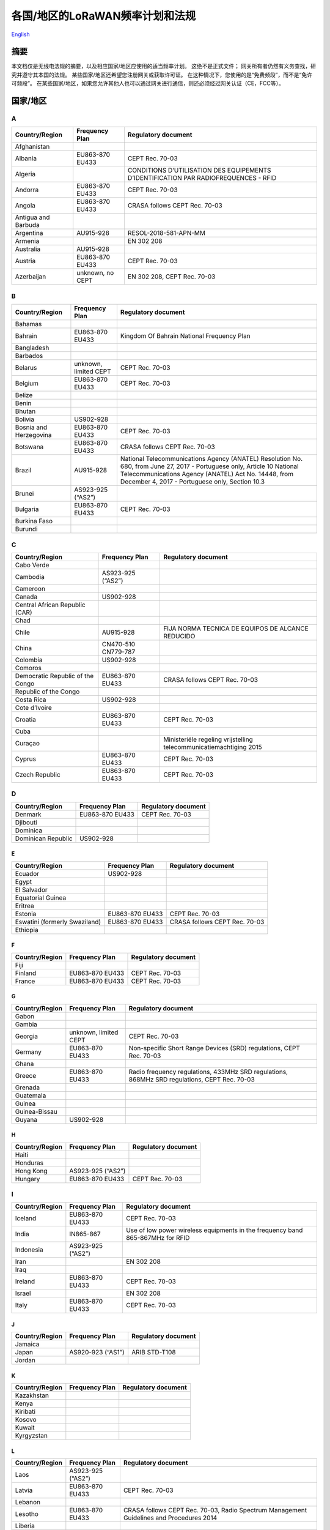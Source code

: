 ********************************
各国/地区的LoRaWAN频率计划和法规
********************************

`English <https://heltec-automation-docs.readthedocs.io/en/latest/general/index.html>`_

摘要
====

本文档仅是无线电法规的摘要，以及相应国家/地区应使用的适当频率计划。 这绝不是正式文件； 网关所有者仍然有义务查找，研究并遵守其本国的法规。 某些国家/地区还希望您注册网关或获取许可证。 在这种情况下，您使用的是“免费频段”，而不是“免许可频段”。 在某些国家/地区，如果您允许其他人也可以通过网关进行通信，则还必须经过网关认证（CE，FCC等）。

国家/地区
=========
A
-
+---------------------+------------------+--------------------------------------------------------------------------------------+
| Country/Region      | Frequency Plan   | Regulatory document                                                                  |
+=====================+==================+======================================================================================+
| Afghanistan         |                  |                                                                                      |
+---------------------+------------------+--------------------------------------------------------------------------------------+
| Albania             | EU863-870 EU433  | CEPT Rec. 70-03                                                                      |
+---------------------+------------------+--------------------------------------------------------------------------------------+
| Algeria             |                  | CONDITIONS D’UTILISATION DES EQUIPEMENTS D’IDENTIFICATION PAR RADIOFREQUENCES - RFID |
+---------------------+------------------+--------------------------------------------------------------------------------------+
| Andorra             | EU863-870 EU433  | CEPT Rec. 70-03                                                                      |
+---------------------+------------------+--------------------------------------------------------------------------------------+
| Angola              | EU863-870 EU433  | CRASA follows CEPT Rec. 70-03                                                        |
+---------------------+------------------+--------------------------------------------------------------------------------------+
| Antigua and Barbuda |                  |                                                                                      |
+---------------------+------------------+--------------------------------------------------------------------------------------+
| Argentina           | AU915-928        | RESOL-2018-581-APN-MM                                                                |
+---------------------+------------------+--------------------------------------------------------------------------------------+
| Armenia             |                  | EN 302 208                                                                           |
+---------------------+------------------+--------------------------------------------------------------------------------------+
| Australia           | AU915-928        |                                                                                      |
+---------------------+------------------+--------------------------------------------------------------------------------------+
| Austria             | EU863-870 EU433  | CEPT Rec. 70-03                                                                      |
+---------------------+------------------+--------------------------------------------------------------------------------------+
| Azerbaijan          | unknown, no CEPT | EN 302 208, CEPT Rec. 70-03                                                          |
+---------------------+------------------+--------------------------------------------------------------------------------------+

B
-
+------------------------+-----------------------+------------------------------------------------------------------------------------------------------------------+
| Country/Region         | Frequency Plan        | Regulatory document                                                                                              |
+========================+=======================+==================================================================================================================+
| Bahamas                |                       |                                                                                                                  |
+------------------------+-----------------------+------------------------------------------------------------------------------------------------------------------+
| Bahrain                | EU863-870 EU433       | Kingdom Of Bahrain National Frequency Plan                                                                       |
+------------------------+-----------------------+------------------------------------------------------------------------------------------------------------------+
| Bangladesh             |                       |                                                                                                                  |
+------------------------+-----------------------+------------------------------------------------------------------------------------------------------------------+
| Barbados               |                       |                                                                                                                  |
+------------------------+-----------------------+------------------------------------------------------------------------------------------------------------------+
| Belarus                | unknown, limited CEPT | CEPT Rec. 70-03                                                                                                  |
+------------------------+-----------------------+------------------------------------------------------------------------------------------------------------------+
| Belgium                | EU863-870 EU433       | CEPT Rec. 70-03                                                                                                  |
+------------------------+-----------------------+------------------------------------------------------------------------------------------------------------------+
| Belize                 |                       |                                                                                                                  |
+------------------------+-----------------------+------------------------------------------------------------------------------------------------------------------+
| Benin                  |                       |                                                                                                                  |
+------------------------+-----------------------+------------------------------------------------------------------------------------------------------------------+
| Bhutan                 |                       |                                                                                                                  |
+------------------------+-----------------------+------------------------------------------------------------------------------------------------------------------+
| Bolivia                | US902-928             |                                                                                                                  |
+------------------------+-----------------------+------------------------------------------------------------------------------------------------------------------+
| Bosnia and Herzegovina | EU863-870 EU433       | CEPT Rec. 70-03                                                                                                  |
+------------------------+-----------------------+------------------------------------------------------------------------------------------------------------------+
| Botswana               | EU863-870 EU433       | CRASA follows CEPT Rec. 70-03                                                                                    |
+------------------------+-----------------------+------------------------------------------------------------------------------------------------------------------+
| Brazil                 | AU915-928             | National Telecommunications Agency (ANATEL) Resolution No. 680, from June 27, 2017 - Portuguese only, Article 10 |
|                        |                       | National Telecommunications Agency (ANATEL) Act No. 14448, from December 4, 2017 - Portuguese only, Section 10.3 |
+------------------------+-----------------------+------------------------------------------------------------------------------------------------------------------+
| Brunei                 | AS923-925 (“AS2”)     |                                                                                                                  |
+------------------------+-----------------------+------------------------------------------------------------------------------------------------------------------+
| Bulgaria               | EU863-870 EU433       | CEPT Rec. 70-03                                                                                                  |
+------------------------+-----------------------+------------------------------------------------------------------------------------------------------------------+
| Burkina Faso           |                       |                                                                                                                  |
+------------------------+-----------------------+------------------------------------------------------------------------------------------------------------------+
| Burundi                |                       |                                                                                                                  |
+------------------------+-----------------------+------------------------------------------------------------------------------------------------------------------+

C
-
+----------------------------------+---------------------+--------------------------------------------------------------------+
| Country/Region                   | Frequency Plan      | Regulatory document                                                |
+==================================+=====================+====================================================================+
| Cabo Verde                       |                     |                                                                    |
+----------------------------------+---------------------+--------------------------------------------------------------------+
| Cambodia                         | AS923-925 (“AS2”)   |                                                                    |
+----------------------------------+---------------------+--------------------------------------------------------------------+
| Cameroon                         |                     |                                                                    |
+----------------------------------+---------------------+--------------------------------------------------------------------+
| Canada                           | US902-928           |                                                                    |
+----------------------------------+---------------------+--------------------------------------------------------------------+
| Central African Republic (CAR)   |                     |                                                                    |
+----------------------------------+---------------------+--------------------------------------------------------------------+
| Chad                             |                     |                                                                    |
+----------------------------------+---------------------+--------------------------------------------------------------------+
| Chile                            | AU915-928           | FIJA NORMA TECNICA DE EQUIPOS DE ALCANCE REDUCIDO                  |
+----------------------------------+---------------------+--------------------------------------------------------------------+
| China                            | CN470-510 CN779-787 |                                                                    |
+----------------------------------+---------------------+--------------------------------------------------------------------+
| Colombia                         | US902-928           |                                                                    |
+----------------------------------+---------------------+--------------------------------------------------------------------+
| Comoros                          |                     |                                                                    |
+----------------------------------+---------------------+--------------------------------------------------------------------+
| Democratic Republic of the Congo | EU863-870 EU433     | CRASA follows CEPT Rec. 70-03                                      |
+----------------------------------+---------------------+--------------------------------------------------------------------+
| Republic of the Congo            |                     |                                                                    |
+----------------------------------+---------------------+--------------------------------------------------------------------+
| Costa Rica                       | US902-928           |                                                                    |
+----------------------------------+---------------------+--------------------------------------------------------------------+
| Cote d’Ivoire                    |                     |                                                                    |
+----------------------------------+---------------------+--------------------------------------------------------------------+
| Croatia                          | EU863-870 EU433     | CEPT Rec. 70-03                                                    |
+----------------------------------+---------------------+--------------------------------------------------------------------+
| Cuba                             |                     |                                                                    |
+----------------------------------+---------------------+--------------------------------------------------------------------+
| Curaçao                          |                     | Ministeriële regeling vrijstelling telecommunicatiemachtiging 2015 |
+----------------------------------+---------------------+--------------------------------------------------------------------+
| Cyprus                           | EU863-870 EU433     | CEPT Rec. 70-03                                                    |
+----------------------------------+---------------------+--------------------------------------------------------------------+
| Czech Republic                   | EU863-870 EU433     | CEPT Rec. 70-03                                                    |
+----------------------------------+---------------------+--------------------------------------------------------------------+

D
-
+--------------------+-----------------+---------------------+
| Country/Region     | Frequency Plan  | Regulatory document |
+====================+=================+=====================+
| Denmark            | EU863-870 EU433 | CEPT Rec. 70-03     |
+--------------------+-----------------+---------------------+
| Djibouti           |                 |                     |
+--------------------+-----------------+---------------------+
| Dominica           |                 |                     |
+--------------------+-----------------+---------------------+
| Dominican Republic | US902-928       |                     |
+--------------------+-----------------+---------------------+

E
_
+-------------------------------+-----------------+-------------------------------+
| Country/Region                | Frequency Plan  | Regulatory document           |
+===============================+=================+===============================+
| Ecuador                       | US902-928       |                               |
+-------------------------------+-----------------+-------------------------------+
| Egypt                         |                 |                               |
+-------------------------------+-----------------+-------------------------------+
| El Salvador                   |                 |                               |
+-------------------------------+-----------------+-------------------------------+
| Equatorial Guinea             |                 |                               |
+-------------------------------+-----------------+-------------------------------+
| Eritrea                       |                 |                               |
+-------------------------------+-----------------+-------------------------------+
| Estonia                       | EU863-870 EU433 | CEPT Rec. 70-03               |
+-------------------------------+-----------------+-------------------------------+
| Eswatini (formerly Swaziland) | EU863-870 EU433 | CRASA follows CEPT Rec. 70-03 |
+-------------------------------+-----------------+-------------------------------+
| Ethiopia                      |                 |                               |
+-------------------------------+-----------------+-------------------------------+

F
_
+----------------+-----------------+---------------------+
| Country/Region | Frequency Plan  | Regulatory document |
+================+=================+=====================+
| Fiji           |                 |                     |
+----------------+-----------------+---------------------+
| Finland        | EU863-870 EU433 | CEPT Rec. 70-03     |
+----------------+-----------------+---------------------+
| France         | EU863-870 EU433 | CEPT Rec. 70-03     |
+----------------+-----------------+---------------------+

G
_
+----------------+-----------------------+----------------------------------------------------------------------------------------------+
| Country/Region | Frequency Plan        | Regulatory document                                                                          |
+================+=======================+==============================================================================================+
| Gabon          |                       |                                                                                              |
+----------------+-----------------------+----------------------------------------------------------------------------------------------+
| Gambia         |                       |                                                                                              |
+----------------+-----------------------+----------------------------------------------------------------------------------------------+
| Georgia        | unknown, limited CEPT | CEPT Rec. 70-03                                                                              |
+----------------+-----------------------+----------------------------------------------------------------------------------------------+
| Germany        | EU863-870 EU433       | Non-specific Short Range Devices (SRD) regulations, CEPT Rec. 70-03                          |
+----------------+-----------------------+----------------------------------------------------------------------------------------------+
| Ghana          |                       |                                                                                              |
+----------------+-----------------------+----------------------------------------------------------------------------------------------+
| Greece         | EU863-870 EU433       | Radio frequency regulations, 433MHz SRD regulations, 868MHz SRD regulations, CEPT Rec. 70-03 |
+----------------+-----------------------+----------------------------------------------------------------------------------------------+
| Grenada        |                       |                                                                                              |
+----------------+-----------------------+----------------------------------------------------------------------------------------------+
| Guatemala      |                       |                                                                                              |
+----------------+-----------------------+----------------------------------------------------------------------------------------------+
| Guinea         |                       |                                                                                              |
+----------------+-----------------------+----------------------------------------------------------------------------------------------+
| Guinea-Bissau  |                       |                                                                                              |
+----------------+-----------------------+----------------------------------------------------------------------------------------------+
| Guyana         | US902-928             |                                                                                              |
+----------------+-----------------------+----------------------------------------------------------------------------------------------+

H
_
+----------------+-------------------+---------------------+
| Country/Region | Frequency Plan    | Regulatory document |
+================+===================+=====================+
| Haiti          |                   |                     |
+----------------+-------------------+---------------------+
| Honduras       |                   |                     |
+----------------+-------------------+---------------------+
| Hong Kong      | AS923-925 (“AS2”) |                     |
+----------------+-------------------+---------------------+
| Hungary        | EU863-870 EU433   | CEPT Rec. 70-03     |
+----------------+-------------------+---------------------+

I
-
+----------------+-------------------+--------------------------------------------------------------------------------+                 
| Country/Region | Frequency Plan    | Regulatory document                                                            |
+================+===================+================================================================================+
| Iceland        | EU863-870 EU433   | CEPT Rec. 70-03                                                                |
+----------------+-------------------+--------------------------------------------------------------------------------+
| India          | IN865-867         | Use of low power wireless equipments in the frequency band 865-867MHz for RFID |
+----------------+-------------------+--------------------------------------------------------------------------------+
| Indonesia      | AS923-925 (“AS2”) |                                                                                |
+----------------+-------------------+--------------------------------------------------------------------------------+
| Iran           |                   | EN 302 208                                                                     |
+----------------+-------------------+--------------------------------------------------------------------------------+
| Iraq           |                   |                                                                                |
+----------------+-------------------+--------------------------------------------------------------------------------+
| Ireland        | EU863-870 EU433   | CEPT Rec. 70-03                                                                |
+----------------+-------------------+--------------------------------------------------------------------------------+
| Israel         |                   | EN 302 208                                                                     |
+----------------+-------------------+--------------------------------------------------------------------------------+
| Italy          | EU863-870 EU433   | CEPT Rec. 70-03                                                                |
+----------------+-------------------+--------------------------------------------------------------------------------+

J
_
+----------------+-------------------+---------------------+
| Country/Region | Frequency Plan    | Regulatory document |
+================+===================+=====================+
| Jamaica        |                   |                     |
+----------------+-------------------+---------------------+
| Japan          | AS920-923 (“AS1”) | ARIB STD-T108       |
+----------------+-------------------+---------------------+
| Jordan         |                   |                     |
+----------------+-------------------+---------------------+

K
_
+----------------+----------------+---------------------+
| Country/Region | Frequency Plan | Regulatory document |
+================+================+=====================+
| Kazakhstan     |                |                     |
+----------------+----------------+---------------------+
| Kenya          |                |                     |
+----------------+----------------+---------------------+
| Kiribati       |                |                     |
+----------------+----------------+---------------------+
| Kosovo         |                |                     |
+----------------+----------------+---------------------+
| Kuwait         |                |                     |
+----------------+----------------+---------------------+
| Kyrgyzstan     |                |                     |
+----------------+----------------+---------------------+

L
_
+----------------+-------------------+-----------------------------------------------------------------------------------------+
| Country/Region | Frequency Plan    | Regulatory document                                                                     |
+================+===================+=========================================================================================+
| Laos           | AS923-925 (“AS2”) |                                                                                         |
+----------------+-------------------+-----------------------------------------------------------------------------------------+
| Latvia         | EU863-870 EU433   | CEPT Rec. 70-03                                                                         |
+----------------+-------------------+-----------------------------------------------------------------------------------------+
| Lebanon        |                   |                                                                                         |
+----------------+-------------------+-----------------------------------------------------------------------------------------+
| Lesotho        | EU863-870 EU433   | CRASA follows CEPT Rec. 70-03, Radio Spectrum Management Guidelines and Procedures 2014 |
+----------------+-------------------+-----------------------------------------------------------------------------------------+
| Liberia        |                   |                                                                                         |
+----------------+-------------------+-----------------------------------------------------------------------------------------+
| Libya          |                   |                                                                                         |
+----------------+-------------------+-----------------------------------------------------------------------------------------+
| Liechtenstein  | EU863-870 EU433   | CEPT Rec. 70-03                                                                         |
+----------------+-------------------+-----------------------------------------------------------------------------------------+
| Lithuania      | EU863-870 EU433   | CEPT Rec. 70-03                                                                         |
+----------------+-------------------+-----------------------------------------------------------------------------------------+
| Luxembourg     | EU863-870 EU433   | CEPT Rec. 70-03                                                                         |
+----------------+-------------------+-----------------------------------------------------------------------------------------+

M
_
+------------------+-------------------+-------------------------------------------+
| Country/Region   | Frequency Plan    | Regulatory document                       |
+==================+===================+===========================================+
| Madagascar       | EU863-870 EU433   | CRASA follows CEPT Rec. 70-03             |
+------------------+-------------------+-------------------------------------------+
| Malawi           | EU863-870 EU433   | CRASA follows CEPT Rec. 70-03             |
+------------------+-------------------+-------------------------------------------+
| Malaysia         | AS920-923 (“AS1”) |                                           |
+------------------+-------------------+-------------------------------------------+
| Maldives         |                   |                                           |
+------------------+-------------------+-------------------------------------------+
| Mali             |                   |                                           |
+------------------+-------------------+-------------------------------------------+
| Malta            | EU863-870 EU433   | CEPT Rec. 70-03                           |
+------------------+-------------------+-------------------------------------------+
| Marshall Islands |                   |                                           |
+------------------+-------------------+-------------------------------------------+
| Mauritania       |                   |                                           |
+------------------+-------------------+-------------------------------------------+
| Mauritius        | EU863-870 EU433   | CRASA follows CEPT Rec. 70-03             |
+------------------+-------------------+-------------------------------------------+
| Mexico           | US902-928         |                                           |
+------------------+-------------------+-------------------------------------------+
| Micronesia       |                   |                                           |
+------------------+-------------------+-------------------------------------------+
| Moldova          | EU863-870 EU433   | CEPT Rec. 70-03                           |
+------------------+-------------------+-------------------------------------------+
| Monaco           |                   |                                           |
+------------------+-------------------+-------------------------------------------+
| Mongolia         |                   |                                           |
+------------------+-------------------+-------------------------------------------+
| Montenegro       | EU863-870 EU433   | CEPT Rec. 70-03                           |
+------------------+-------------------+-------------------------------------------+
| Morocco          |                   | Decision ANRT/DG/Nº08/13 - 20th June 2013 |
+------------------+-------------------+-------------------------------------------+
| Mozambique       | EU863-870 EU433   | CRASA follows CEPT Rec. 70-03             |
+------------------+-------------------+-------------------------------------------+
| Myanmar (Burma)  |                   |                                           |
+------------------+-------------------+-------------------------------------------+

N
_
+-----------------+-----------------------+--------------------------------------------------------------------------------------------------------+
| Country/Region  | Frequency Plan        | Regulatory document                                                                                    |
+=================+=======================+========================================================================================================+
| Namibia         | EU863-870 EU433       | CRASA follows CEPT Rec. 70-03                                                                          |
+-----------------+-----------------------+--------------------------------------------------------------------------------------------------------+
| Nauru           |                       |                                                                                                        |
+-----------------+-----------------------+--------------------------------------------------------------------------------------------------------+
| Nepal           |                       |                                                                                                        |
+-----------------+-----------------------+--------------------------------------------------------------------------------------------------------+
| Netherlands     | EU863-870 EU433       | Regeling gebruik van frequentieruimte zonder vergunning en zonder meldingsplicht 2015, CEPT Rec. 70-03 |
+-----------------+-----------------------+--------------------------------------------------------------------------------------------------------+
| New Zealand     | AU915-928             | Radio Spectrum Management                                                                              |
+-----------------+-----------------------+--------------------------------------------------------------------------------------------------------+
| Nicaragua       |                       |                                                                                                        |
+-----------------+-----------------------+--------------------------------------------------------------------------------------------------------+
| Niger           |                       |                                                                                                        |
+-----------------+-----------------------+--------------------------------------------------------------------------------------------------------+
| Nigeria         |                       |                                                                                                        |
+-----------------+-----------------------+--------------------------------------------------------------------------------------------------------+
| North Macedonia | EU863-870 EU433       | CEPT Rec. 70-03                                                                                        |
+-----------------+-----------------------+--------------------------------------------------------------------------------------------------------+
| North Korea     |                       |                                                                                                        |
+-----------------+-----------------------+--------------------------------------------------------------------------------------------------------+
| Norway          | unknown, limited CEPT | CEPT Rec. 70-03                                                                                        |
+-----------------+-----------------------+--------------------------------------------------------------------------------------------------------+

O
_

+----------------+----------------+---------------------+
| Country/Region | Frequency Plan | Regulatory document |
+================+================+=====================+
| Oman           |                | EN 302 208          |
+----------------+----------------+---------------------+

P
_
+------------------+-----------------+--------------------------------------------+
| Country/Region   | Frequency Plan  | Regulatory document                        |
+==================+=================+============================================+
| Pakistan         |                 |                                            |
+------------------+-----------------+--------------------------------------------+
| Palau            |                 |                                            |
+------------------+-----------------+--------------------------------------------+
| Palestine        |                 |                                            |
+------------------+-----------------+--------------------------------------------+
| Panama           | US902-928       |                                            |
+------------------+-----------------+--------------------------------------------+
| Papua New Guinea |                 |                                            |
+------------------+-----------------+--------------------------------------------+
| Paraguay         | US902-928       |                                            |
+------------------+-----------------+--------------------------------------------+
| Peru             | US902-928       |                                            |
+------------------+-----------------+--------------------------------------------+
| Philippines      | EU863-870 EU433 | **NOTE:** This is not a license free band. |
+------------------+-----------------+--------------------------------------------+
| Poland           | EU863-870 EU433 | CEPT Rec. 70-03                            |
+------------------+-----------------+--------------------------------------------+
| Portugal         | EU863-870 EU433 | CEPT Rec. 70-03                            |
+------------------+-----------------+--------------------------------------------+
| Puerto Rico      | US902-928       |                                            |
+------------------+-----------------+--------------------------------------------+

Q
_
+----------------+----------------+---------------------+
| Country/Region | Frequency Plan | Regulatory document |
+================+================+=====================+
| Qatar          |                |                     |
+----------------+----------------+---------------------+

R
_
+----------------+-----------------+----------------------------------------------------------+
| Country/Region | Frequency Plan  | Regulatory document                                      |
+================+=================+==========================================================+
| Romania        | EU863-870 EU433 | CEPT Rec. 70-03                                          |
+----------------+-----------------+----------------------------------------------------------+
| Russia         | EU863-870 EU433 | CEPT Rec. 70-03, Decision ГКРЧ 07-20-03-001, Appendix 10 |
+----------------+-----------------+----------------------------------------------------------+
| Rwanda         |                 |                                                          |
+----------------+-----------------+----------------------------------------------------------+

S
_
+----------------------------------+-------------------+------------------------------------------------------------------------------+
| Country/Region                   | Frequency Plan    | Regulatory document                                                          |
+==================================+===================+==============================================================================+
| Saint Kitts and Nevis            |                   |                                                                              |
+----------------------------------+-------------------+------------------------------------------------------------------------------+
| Saint Lucia                      |                   |                                                                              |
+----------------------------------+-------------------+------------------------------------------------------------------------------+
| Saint Vincent and the Grenadines |                   |                                                                              |
+----------------------------------+-------------------+------------------------------------------------------------------------------+
| Samoa                            |                   |                                                                              |
+----------------------------------+-------------------+------------------------------------------------------------------------------+
| San Marino                       |                   |                                                                              |
+----------------------------------+-------------------+------------------------------------------------------------------------------+
| Sao Tome and Principe            |                   |                                                                              |
+----------------------------------+-------------------+------------------------------------------------------------------------------+
| Saudi Arabia                     | EU863-870 EU433   | National frequency plan in the kingdom of Saudi Arabia                       |
+----------------------------------+-------------------+------------------------------------------------------------------------------+
| Senegal                          |                   |                                                                              |
+----------------------------------+-------------------+------------------------------------------------------------------------------+
| Serbia                           | EU863-870 EU433   | CEPT Rec. 70-03                                                              |
+----------------------------------+-------------------+------------------------------------------------------------------------------+
| Seychelles                       | EU863-870 EU433   | CRASA follows CEPT Rec. 70-03                                                |
+----------------------------------+-------------------+------------------------------------------------------------------------------+
| Sierra Leone                     |                   |                                                                              |
+----------------------------------+-------------------+------------------------------------------------------------------------------+
| Singapore                        | AS920-923 (“AS1”) |                                                                              |
+----------------------------------+-------------------+------------------------------------------------------------------------------+
| Slovakia                         | EU863-870 EU433   | CEPT Rec. 70-03                                                              |
+----------------------------------+-------------------+------------------------------------------------------------------------------+
| Slovenia                         | EU863-870 EU433   | CEPT Rec. 70-03                                                              |
+----------------------------------+-------------------+------------------------------------------------------------------------------+
| Solomon Islands                  |                   |                                                                              |
+----------------------------------+-------------------+------------------------------------------------------------------------------+
| Somalia                          |                   |                                                                              |
+----------------------------------+-------------------+------------------------------------------------------------------------------+
| South Africa                     | EU863-870 EU433   | CRASA follows CEPT Rec. 70-03, The Radio Frequency Spectrum Regulations 2015 |
+----------------------------------+-------------------+------------------------------------------------------------------------------+
| South Korea                      | KR920-923         |                                                                              |
+----------------------------------+-------------------+------------------------------------------------------------------------------+
| South Sudan                      |                   |                                                                              |
+----------------------------------+-------------------+------------------------------------------------------------------------------+
| Spain                            | EU863-870 EU433   | CEPT Rec. 70-03                                                              |
+----------------------------------+-------------------+------------------------------------------------------------------------------+
| Sri Lanka                        |                   |                                                                              |
+----------------------------------+-------------------+------------------------------------------------------------------------------+
| Sudan                            |                   |                                                                              |
+----------------------------------+-------------------+------------------------------------------------------------------------------+
| Suriname                         | US902-928         |                                                                              |
+----------------------------------+-------------------+------------------------------------------------------------------------------+
| Sweden                           | EU863-870 EU433   | Svenska frekvensplanen, CEPT Rec. 70-03                                      |
+----------------------------------+-------------------+------------------------------------------------------------------------------+
| Switzerland                      | EU863-870 EU433   | CEPT Rec. 70-03                                                              |
+----------------------------------+-------------------+------------------------------------------------------------------------------+
| Syria                            |                   |                                                                              |
+----------------------------------+-------------------+------------------------------------------------------------------------------+

T
_
+---------------------+-------------------+-------------------------------------------------------------------------------+
| Country/Region      | Frequency Plan    | Regulatory document                                                           |
+=====================+===================+===============================================================================+
| Taiwan              | AS923-925 (“AS2”) | LP0002 2016 or LP0002 2011, section 4, “Radio Frequency Identification, RFID” |
+---------------------+-------------------+-------------------------------------------------------------------------------+
| Tajikistan          |                   |                                                                               |
+---------------------+-------------------+-------------------------------------------------------------------------------+
| Tanzania            | EU863-870 EU433   | CRASA follows CEPT Rec. 70-03                                                 |
+---------------------+-------------------+-------------------------------------------------------------------------------+
| Thailand            | AS923-925 (“AS2”) |                                                                               |
+---------------------+-------------------+-------------------------------------------------------------------------------+
| Timor-Leste         |                   |                                                                               |
+---------------------+-------------------+-------------------------------------------------------------------------------+
| Togo                |                   |                                                                               |
+---------------------+-------------------+-------------------------------------------------------------------------------+
| Tonga               |                   |                                                                               |
+---------------------+-------------------+-------------------------------------------------------------------------------+
| Trinidad and Tobago |                   |                                                                               |
+---------------------+-------------------+-------------------------------------------------------------------------------+
| Tunisia             |                   | EN 302 208                                                                    |
+---------------------+-------------------+-------------------------------------------------------------------------------+
| Turkey              | EU863-870 EU433   | CEPT Rec. 70-03                                                               |
+---------------------+-------------------+-------------------------------------------------------------------------------+
| Turkmenistan        |                   |                                                                               |
+---------------------+-------------------+-------------------------------------------------------------------------------+
| Tuvalu              |                   |                                                                               |
+---------------------+-------------------+-------------------------------------------------------------------------------+

U
_
+--------------------------------+-----------------------+--------------------------------------------------+
| Country/Region                 | Frequency Plan        | Regulatory document                              |
+================================+=======================+==================================================+
| Uganda                         |                       |                                                  |
+--------------------------------+-----------------------+--------------------------------------------------+
| Ukraine                        | unknown, limited CEPT | CEPT Rec. 70-03                                  |
+--------------------------------+-----------------------+--------------------------------------------------+
| United Arab Emirates (UAE)     | EU863-870 EU433       | EN 302 208, TRA Regulations                      |
+--------------------------------+-----------------------+--------------------------------------------------+
| United Kingdom (UK)            | EU863-870 EU433       | Forum thread about requirements, CEPT Rec. 70-03 |
+--------------------------------+-----------------------+--------------------------------------------------+
| United States of America (USA) | US902-928             |                                                  |
+--------------------------------+-----------------------+--------------------------------------------------+
| Uruguay                        | US902-928             |                                                  |
+--------------------------------+-----------------------+--------------------------------------------------+
| Uzbekistan                     |                       |                                                  |
+--------------------------------+-----------------------+--------------------------------------------------+

V
_
+-------------------------+-------------------+---------------------+
| Country/Region          | Frequency Plan    | Regulatory document |
+=========================+===================+=====================+
| Vanuatu                 |                   |                     |
+-------------------------+-------------------+---------------------+
| Vatican City (Holy See) | EU863-870 EU433   |                     |
+-------------------------+-------------------+---------------------+
| Venezuela               | US902-928         |                     |
+-------------------------+-------------------+---------------------+
| Vietnam                 | AS923-925 (“AS2”) |                     |
+-------------------------+-------------------+---------------------+

Y
_
+----------------+----------------+---------------------+
| Country/Region | Frequency Plan | Regulatory document |
+================+================+=====================+
| Yemen          |                |                     |
+----------------+----------------+---------------------+

Z
_
+----------------+-----------------+-------------------------------+
| Country/Region | Frequency Plan  | Regulatory document           |
+================+=================+===============================+
| Zambia         | EU863-870 EU433 | CRASA follows CEPT Rec. 70-03 |
+----------------+-----------------+-------------------------------+
| Zimbabwe       | EU863-870 EU433 | CRASA follows CEPT Rec. 70-03 |
+----------------+-----------------+-------------------------------+

相关官方资源
============

- `各国家/地区的频率计划 <https://www.thethingsnetwork.org/docs/lorawan/frequencies-by-country.html>`_ 。